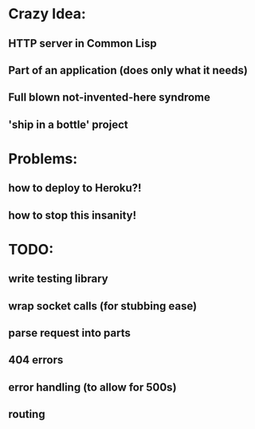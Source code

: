 * Crazy Idea:
** HTTP server in Common Lisp
** Part of an application (does only what it needs)
** Full blown not-invented-here syndrome
** 'ship in a bottle' project

* Problems:
** how to deploy to Heroku?!
** how to stop this insanity!

* TODO:
** write testing library
** wrap socket calls (for stubbing ease)
** parse request into parts
** 404 errors
** error handling (to allow for 500s)
** routing




